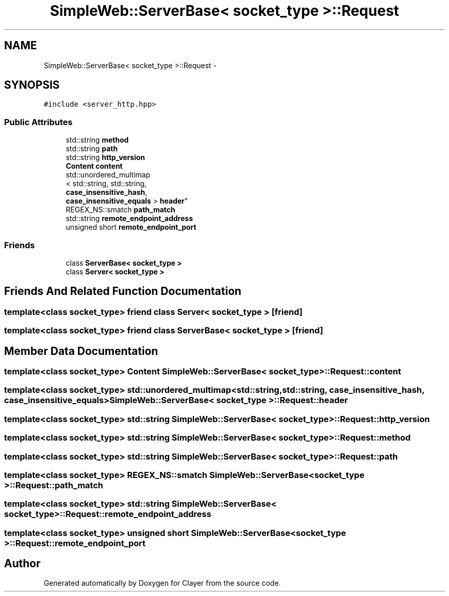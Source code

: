 .TH "SimpleWeb::ServerBase< socket_type >::Request" 3 "Sat Apr 29 2017" "Clayer" \" -*- nroff -*-
.ad l
.nh
.SH NAME
SimpleWeb::ServerBase< socket_type >::Request \- 
.SH SYNOPSIS
.br
.PP
.PP
\fC#include <server_http\&.hpp>\fP
.SS "Public Attributes"

.in +1c
.ti -1c
.RI "std::string \fBmethod\fP"
.br
.ti -1c
.RI "std::string \fBpath\fP"
.br
.ti -1c
.RI "std::string \fBhttp_version\fP"
.br
.ti -1c
.RI "\fBContent\fP \fBcontent\fP"
.br
.ti -1c
.RI "std::unordered_multimap
.br
< std::string, std::string, 
.br
\fBcase_insensitive_hash\fP, 
.br
\fBcase_insensitive_equals\fP > \fBheader\fP"
.br
.ti -1c
.RI "REGEX_NS::smatch \fBpath_match\fP"
.br
.ti -1c
.RI "std::string \fBremote_endpoint_address\fP"
.br
.ti -1c
.RI "unsigned short \fBremote_endpoint_port\fP"
.br
.in -1c
.SS "Friends"

.in +1c
.ti -1c
.RI "class \fBServerBase< socket_type >\fP"
.br
.ti -1c
.RI "class \fBServer< socket_type >\fP"
.br
.in -1c
.SH "Friends And Related Function Documentation"
.PP 
.SS "template<class socket_type> friend class \fBServer\fP< socket_type >\fC [friend]\fP"

.SS "template<class socket_type> friend class \fBServerBase\fP< socket_type >\fC [friend]\fP"

.SH "Member Data Documentation"
.PP 
.SS "template<class socket_type> \fBContent\fP \fBSimpleWeb::ServerBase\fP< socket_type >::Request::content"

.SS "template<class socket_type> std::unordered_multimap<std::string, std::string, \fBcase_insensitive_hash\fP, \fBcase_insensitive_equals\fP> \fBSimpleWeb::ServerBase\fP< socket_type >::Request::header"

.SS "template<class socket_type> std::string \fBSimpleWeb::ServerBase\fP< socket_type >::Request::http_version"

.SS "template<class socket_type> std::string \fBSimpleWeb::ServerBase\fP< socket_type >::Request::method"

.SS "template<class socket_type> std::string \fBSimpleWeb::ServerBase\fP< socket_type >::Request::path"

.SS "template<class socket_type> REGEX_NS::smatch \fBSimpleWeb::ServerBase\fP< socket_type >::Request::path_match"

.SS "template<class socket_type> std::string \fBSimpleWeb::ServerBase\fP< socket_type >::Request::remote_endpoint_address"

.SS "template<class socket_type> unsigned short \fBSimpleWeb::ServerBase\fP< socket_type >::Request::remote_endpoint_port"


.SH "Author"
.PP 
Generated automatically by Doxygen for Clayer from the source code\&.

